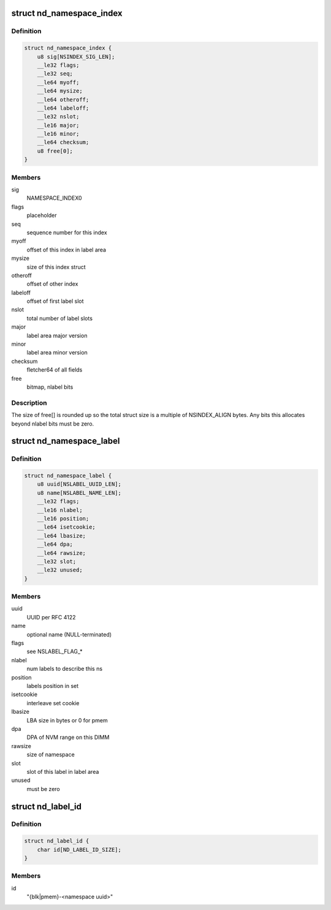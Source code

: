 .. -*- coding: utf-8; mode: rst -*-
.. src-file: drivers/nvdimm/label.h

.. _`nd_namespace_index`:

struct nd_namespace_index
=========================

.. c:type:: struct nd_namespace_index

    label set superblock

.. _`nd_namespace_index.definition`:

Definition
----------

.. code-block:: c

    struct nd_namespace_index {
        u8 sig[NSINDEX_SIG_LEN];
        __le32 flags;
        __le32 seq;
        __le64 myoff;
        __le64 mysize;
        __le64 otheroff;
        __le64 labeloff;
        __le32 nslot;
        __le16 major;
        __le16 minor;
        __le64 checksum;
        u8 free[0];
    }

.. _`nd_namespace_index.members`:

Members
-------

sig
    NAMESPACE_INDEX\0

flags
    placeholder

seq
    sequence number for this index

myoff
    offset of this index in label area

mysize
    size of this index struct

otheroff
    offset of other index

labeloff
    offset of first label slot

nslot
    total number of label slots

major
    label area major version

minor
    label area minor version

checksum
    fletcher64 of all fields

free
    bitmap, nlabel bits

.. _`nd_namespace_index.description`:

Description
-----------

The size of free[] is rounded up so the total struct size is a
multiple of NSINDEX_ALIGN bytes.  Any bits this allocates beyond
nlabel bits must be zero.

.. _`nd_namespace_label`:

struct nd_namespace_label
=========================

.. c:type:: struct nd_namespace_label

    namespace superblock

.. _`nd_namespace_label.definition`:

Definition
----------

.. code-block:: c

    struct nd_namespace_label {
        u8 uuid[NSLABEL_UUID_LEN];
        u8 name[NSLABEL_NAME_LEN];
        __le32 flags;
        __le16 nlabel;
        __le16 position;
        __le64 isetcookie;
        __le64 lbasize;
        __le64 dpa;
        __le64 rawsize;
        __le32 slot;
        __le32 unused;
    }

.. _`nd_namespace_label.members`:

Members
-------

uuid
    UUID per RFC 4122

name
    optional name (NULL-terminated)

flags
    see NSLABEL_FLAG\_\*

nlabel
    num labels to describe this ns

position
    labels position in set

isetcookie
    interleave set cookie

lbasize
    LBA size in bytes or 0 for pmem

dpa
    DPA of NVM range on this DIMM

rawsize
    size of namespace

slot
    slot of this label in label area

unused
    must be zero

.. _`nd_label_id`:

struct nd_label_id
==================

.. c:type:: struct nd_label_id

    identifier string for dpa allocation

.. _`nd_label_id.definition`:

Definition
----------

.. code-block:: c

    struct nd_label_id {
        char id[ND_LABEL_ID_SIZE];
    }

.. _`nd_label_id.members`:

Members
-------

id
    "{blk\|pmem}-<namespace uuid>"

.. This file was automatic generated / don't edit.

